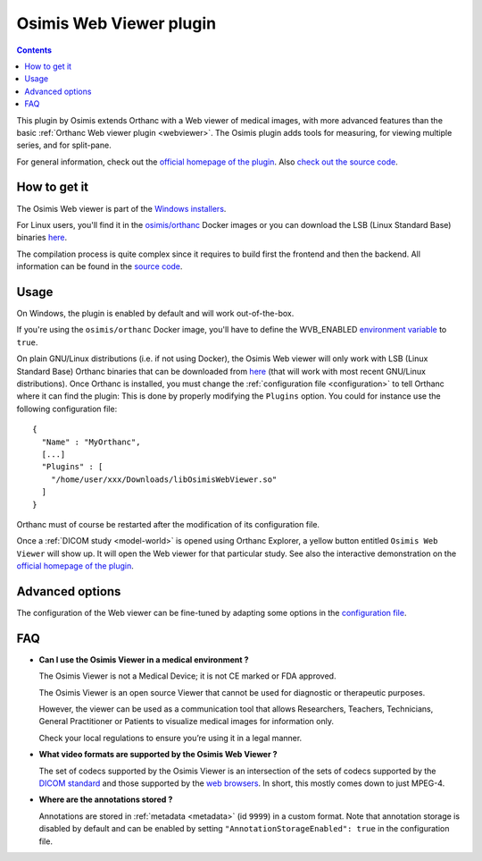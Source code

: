 .. _osimis_webviewer:


Osimis Web Viewer plugin
========================

.. contents::

This plugin by Osimis extends Orthanc with a Web viewer of medical
images, with more advanced features than the basic :ref:`Orthanc Web
viewer plugin <webviewer>`. The Osimis plugin adds tools for
measuring, for viewing multiple series, and for split-pane.

For general information, check out the `official homepage of the
plugin
<http://www.orthanc-server.com/static.php?page=osimis-web-viewer>`__.
Also `check out the source code
<https://bitbucket.org/osimis/osimis-webviewer-plugin>`__.


How to get it
-------------

The Osimis Web viewer is part of the `Windows installers
<https://www.orthanc-server.com/download-windows.php>`__.

For Linux users, you'll find it in the `osimis/orthanc
<https://osimis.atlassian.net/wiki/spaces/OKB/pages/26738689/How+to+use+osimis+orthanc+Docker+images>`__
Docker images or you can download the LSB (Linux Standard Base)
binaries `here
<http://orthanc.osimis.io/lsb/plugin-osimis-webviewer/releases/1.3.1/libOsimisWebViewer.so>`__.

The compilation process is quite complex since it requires to build
first the frontend and then the backend.  All information can be found
in the `source code
<https://bitbucket.org/osimis/osimis-webviewer-plugin>`__.


Usage
-----

.. highlight:: json

On Windows, the plugin is enabled by default and will work
out-of-the-box.

If you're using the ``osimis/orthanc`` Docker image, you'll have to
define the WVB_ENABLED `environment variable
<https://osimis.atlassian.net/wiki/spaces/OKB/pages/26738689/How+to+use+osimis+orthanc+Docker+images#Howtouseosimis/orthancDockerimages?-OsimisWebViewer>`__
to ``true``.

On plain GNU/Linux distributions (i.e. if not using Docker), the
Osimis Web viewer will only work with LSB (Linux Standard Base)
Orthanc binaries that can be downloaded from `here
<https://lsb.orthanc-server.com/orthanc/>`__ (that will work with most
recent GNU/Linux distributions). Once Orthanc is installed, you must
change the :ref:`configuration file <configuration>` to tell Orthanc
where it can find the plugin: This is done by properly modifying the
``Plugins`` option. You could for instance use the following
configuration file::

  {
    "Name" : "MyOrthanc",
    [...]
    "Plugins" : [
      "/home/user/xxx/Downloads/libOsimisWebViewer.so"
    ]
  }

.. highlight:: text

Orthanc must of course be restarted after the modification of its
configuration file. 

Once a :ref:`DICOM study <model-world>` is opened using Orthanc
Explorer, a yellow button entitled ``Osimis Web Viewer`` will show
up. It will open the Web viewer for that particular study.  See also
the interactive demonstration on the `official homepage of the plugin
<https://www.orthanc-server.com/static.php?page=osimis-web-viewer>`__.

Advanced options
----------------

.. highlight:: json

The configuration of the Web viewer can be fine-tuned by adapting some
options in the `configuration file
<https://bitbucket.org/osimis/osimis-webviewer-plugin/src/master/doc/default-configuration.json>`__.

FAQ
---

- **Can I use the Osimis Viewer in a medical environment ?**

  The Osimis Viewer is not a Medical Device; it is not CE marked or FDA approved.

  The Osimis Viewer is an open source Viewer that cannot be used for diagnostic or therapeutic purposes.

  However, the viewer can be used as a communication tool that allows Researchers, Teachers, Technicians, General Practitioner or Patients to visualize medical images for information only.

  Check your local regulations to ensure you’re using it in a legal manner.


- **What video formats are supported by the Osimis Web Viewer ?**

  The set of codecs supported by the Osimis Viewer is an intersection
  of the sets of codecs supported by the `DICOM standard
  <http://dicom.nema.org/medical/dicom/current/output/chtml/part05/PS3.5.html>`__
  and those supported by the `web browsers
  <https://developer.mozilla.org/en-US/docs/Web/HTML/Supported_media_formats>`__.
  In short, this mostly comes down to just MPEG-4.
  
- **Where are the annotations stored ?**

  Annotations are stored in :ref:`metadata <metadata>` (id ``9999``)
  in a custom format.  Note that annotation storage is disabled by
  default and can be enabled by setting ``"AnnotationStorageEnabled":
  true`` in the configuration file.


